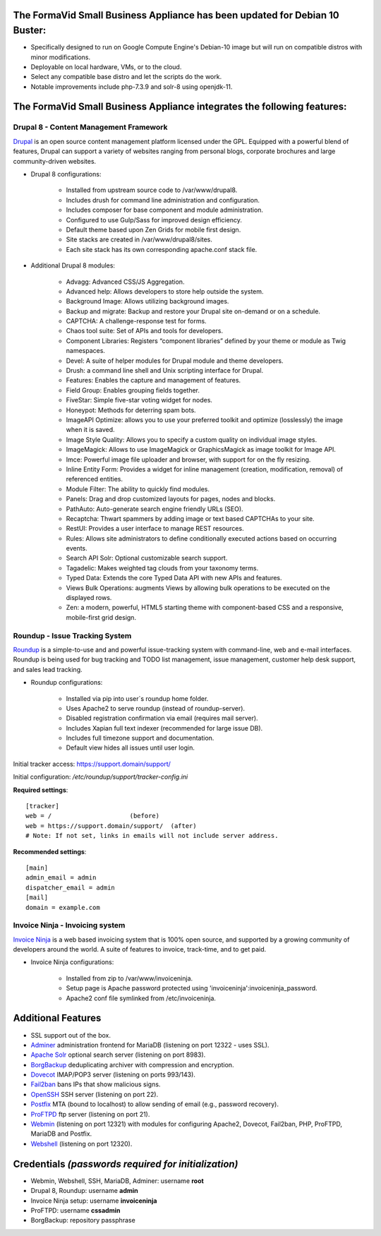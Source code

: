 The FormaVid Small Business Appliance has been updated for Debian 10 Buster:
------------------------------------------------------------------------

- Specifically designed to run on Google Compute Engine's Debian-10 image
  but will run on compatible distros with minor modifications.
- Deployable on local hardware, VMs, or to the cloud.
- Select any compatible base distro and let the scripts do the work.
- Notable improvements include php-7.3.9 and solr-8 using openjdk-11.


The FormaVid Small Business Appliance integrates the following features:
------------------------------------------------------------------------


Drupal 8 - Content Management Framework
=======================================

`Drupal`_ is an open source content management platform licensed under
the GPL. Equipped with a powerful blend of features, Drupal can support
a variety of websites ranging from personal blogs, corporate brochures
and large community-driven websites.

- Drupal 8 configurations:

   - Installed from upstream source code to /var/www/drupal8.
   - Includes drush for command line administration and configuration.
   - Includes composer for base component and module administration.
   - Configured to use Gulp/Sass for improved design efficiency.
   - Default theme based upon Zen Grids for mobile first design.
   - Site stacks are created in /var/www/drupal8/sites.
   - Each site stack has its own corresponding apache.conf stack file.

- Additional Drupal 8 modules:

   - Advagg: Advanced CSS/JS Aggregation.
   - Advanced help: Allows developers to store help outside the system.
   - Background Image: Allows utilizing background images.
   - Backup and migrate: Backup and restore your Drupal site
     on-demand or on a schedule.
   - CAPTCHA: A challenge-response test for forms.
   - Chaos tool suite: Set of APIs and tools for developers.
   - Component Libraries: Registers “component libraries” defined by
     your theme or module as Twig namespaces.
   - Devel: A suite of helper modules for Drupal module and theme
     developers.
   - Drush: a command line shell and Unix scripting interface for Drupal.
   - Features: Enables the capture and management of features.
   - Field Group: Enables grouping fields together.
   - FiveStar: Simple five-star voting widget for nodes.
   - Honeypot: Methods for deterring spam bots.
   - ImageAPI Optimize: allows you to use your preferred toolkit and
     optimize (losslessly) the image when it is saved.
   - Image Style Quality: Allows you to specify a custom quality on
     individual image styles.
   - ImageMagick: Allows to use ImageMagick or GraphicsMagick as image
     toolkit for Image API.
   - Imce: Powerful image file uploader and browser, with support for
     on the fly resizing.
   - Inline Entity Form: Provides a widget for inline management
     (creation, modification, removal) of referenced entities.
   - Module Filter: The ability to quickly find  modules.
   - Panels: Drag and drop customized layouts for pages, nodes and blocks.
   - PathAuto: Auto-generate search engine friendly URLs (SEO).
   - Recaptcha: Thwart spammers by adding image or text based
     CAPTCHAs to your site.
   - RestUI: Provides a user interface to manage REST resources.
   - Rules: Allows site administrators to define conditionally
     executed actions based on occurring events.
   - Search API Solr: Optional customizable search support.
   - Tagadelic: Makes weighted tag clouds from your taxonomy terms.
   - Typed Data: Extends the core Typed Data API with new APIs and features.
   - Views Bulk Operations: augments Views by allowing bulk operations
     to be executed on the displayed rows.
   - Zen: a modern, powerful, HTML5 starting theme with component-based
     CSS and a responsive, mobile-first grid design.


Roundup - Issue Tracking System
===============================

`Roundup`_ is a simple-to-use and and powerful issue-tracking system
with command-line, web and e-mail interfaces. Roundup is being used for
bug tracking and TODO list management, issue management, customer help
desk support, and sales lead tracking.

- Roundup configurations:

   - Installed via pip into user`s roundup home folder.
   - Uses Apache2 to serve roundup (instead of roundup-server).
   - Disabled registration confirmation via email (requires mail
     server).
   - Includes Xapian full text indexer (recommended for large issue DB).
   - Includes full timezone support and documentation.
   - Default view hides all issues until user login.

Initial tracker access: https://support.domain/support/

Initial configuration: */etc/roundup/support/tracker-config.ini*

**Required settings**::

    [tracker]
    web = /                     (before)
    web = https://support.domain/support/  (after)
    # Note: If not set, links in emails will not include server address.

**Recommended settings**::

    [main]
    admin_email = admin
    dispatcher_email = admin
    [mail]
    domain = example.com


Invoice Ninja - Invoicing system
=================================

`Invoice Ninja`_ is a web based invoicing system that is 100% open source, and supported
by a growing community of developers around the world. A suite of features to invoice,
track-time, and to get paid.

- Invoice Ninja configurations:

   - Installed from zip to /var/www/invoiceninja.
   - Setup page is Apache password protected using 'invoiceninja':invoiceninja_password.
   - Apache2 conf file symlinked from /etc/invoiceninja.


Additional Features
-------------------

- SSL support out of the box.
- `Adminer`_ administration frontend for MariaDB (listening on port
  12322 - uses SSL).
- `Apache Solr`_ optional search server (listening on port 8983).
- `BorgBackup`_ deduplicating archiver with compression and encryption.
- `Dovecot`_ IMAP/POP3 server (listening on ports 993/143).
- `Fail2ban`_ bans IPs that show malicious signs.
- `OpenSSH`_ SSH server (listening on port 22).
- `Postfix`_ MTA (bound to localhost) to allow sending of email (e.g.,
  password recovery).
- `ProFTPD`_ ftp server (listening on port 21).
- `Webmin`_ (listening on port 12321) with modules for configuring
  Apache2, Dovecot, Fail2ban, PHP, ProFTPD, MariaDB and Postfix.
- `Webshell`_ (listening on port 12320).


Credentials *(passwords required for initialization)*
-------------------------------------------

-  Webmin, Webshell, SSH, MariaDB, Adminer: username **root**
-  Drupal 8, Roundup: username **admin**
-  Invoice Ninja setup: username **invoiceninja**
-  ProFTPD: username **cssadmin**
-  BorgBackup: repository passphrase

.. _Adminer: https://www.adminer.org/
.. _Apache: https://httpd.apache.org/
.. _Apache Solr: https://lucene.apache.org/solr/
.. _BorgBackup: https://www.borgbackup.org/
.. _Dovecot: https://www.dovecot.org/
.. _Drupal: https://www.drupal.org/
.. _Fail2ban: https://www.fail2ban.org/
.. _Invoice Ninja: https://app.invoiceninja.com/invoice_now?rc=p1sk0fldfqful0otedp3haw66i0rlunt
.. _MariaDB: https://mariadb.org/
.. _OpenSSH: https://www.openssh.com/
.. _Postfix: https://www.postfix.org/
.. _ProFTPD: https://www.proftpd.org/
.. _Roundup: https://roundup.sourceforge.net/
.. _Webmin: https://www.webmin.com/
.. _Webshell: https://code.google.com/p/shellinabox/
